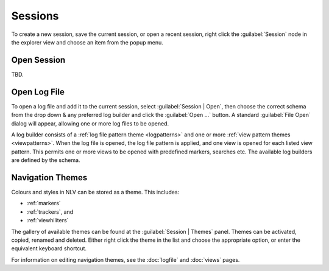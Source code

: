 ..  
  Copyright (C) Niel Clausen 2018. All rights reserved.
  
  This program is free software: you can redistribute it and/or modify
  it under the terms of the GNU General Public License as published by
  the Free Software Foundation, either version 3 of the License, or
  (at your option) any later version.
  
  This program is distributed in the hope that it will be useful,
  but WITHOUT ANY WARRANTY; without even the implied warranty of
  MERCHANTABILITY or FITNESS FOR A PARTICULAR PURPOSE. See the
  GNU General Public License for more details.
  
  You should have received a copy of the GNU General Public License
  along with this program. If not, see <https://www.gnu.org/licenses/>.


Sessions
========

To create a new session, save the current session, or open a recent session, right
click the :guilabel:`Session` node in the explorer view and choose an item from
the popup menu.

.. image:: session-menu.png


.. _opensession:

Open Session
------------

TBD.


.. _openlog:

Open Log File
-------------

To open a log file and add it to the current session, select :guilabel:`Session | Open`,
then choose the correct schema from the drop down & any preferred log builder and click the
:guilabel:`Open ...` button. A standard :guilabel:`File Open` dialog will appear,
allowing one or more log files to be opened.

A log builder consists of a :ref:`log file pattern theme <logpatterns>` and one or more
:ref:`view pattern themes <viewpatterns>`. When the log file is opened, the log file pattern
is applied, and one view is opened for each listed view pattern. This permits one or more
views to be opened with predefined markers, searches etc. The available log builders
are defined by the schema.

.. image:: open-log.png
  

.. _themes:

Navigation Themes
-----------------

Colours and styles in NLV can be stored as a theme. This includes:

* :ref:`markers`
* :ref:`trackers`, and
* :ref:`viewhiliters`

The gallery of available themes can be found at the :guilabel:`Session | Themes` panel.
Themes can be activated, copied, renamed and deleted. Either right click the
theme in the list and choose the appropriate option, or enter the equivalent
keyboard shortcut.

.. image:: session-theme.png

For information on editing navigation themes, see the :doc:`logfile` and :doc:`views` pages.